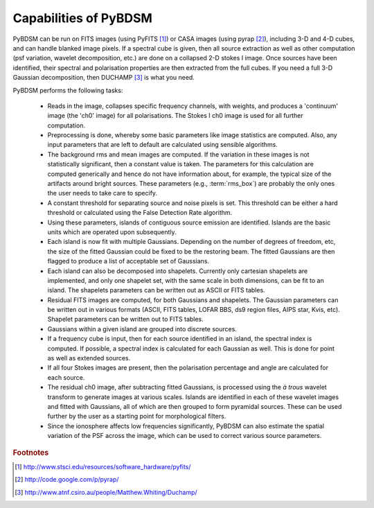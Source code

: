 **********************
Capabilities of PyBDSM
**********************

PyBDSM can be run on FITS images (using PyFITS [#f1]_) or CASA images (using pyrap [#f2]_), including 3-D and 4-D cubes, and can handle blanked image pixels. If a spectral cube is given, then all source extraction as well as other computation (psf variation, wavelet decomposition, etc.) are done on a collapsed 2-D stokes I image. Once sources have been identified, their spectral and polarisation properties are then extracted from the full cubes. If you need a full 3-D Gaussian decomposition, then DUCHAMP [#f3]_ is what you need.

PyBDSM performs the following tasks:

    * Reads in the image, collapses specific frequency channels, with weights, and produces a 'continuum' image (the 'ch0' image) for all polarisations. The Stokes I ch0 image is used for all further computation.
    
    * Preprocessing is done, whereby some basic parameters like image statistics are computed. Also, any input parameters that are left to default are calculated using sensible algorithms.
    
    * The background rms and mean images are computed. If the variation in these images is not statistically significant, then a constant value is taken. The parameters for this calculation are computed generically and hence do not have information about, for example, the typical size of the artifacts around bright sources. These parameters (e.g., :term:`rms_box`) are probably the only ones the user needs to take care to specify.
    
    * A constant threshold for separating source and noise pixels is set. This threshold can be either a hard threshold or calculated using the False Detection Rate algorithm.
    
    * Using these parameters, islands of contiguous source emission are identified. Islands are the basic units which are operated upon subsequently.
    
    * Each island is now fit with multiple Gaussians. Depending on the number of degrees of freedom, etc, the size of the fitted Gaussian could be fixed to be the restoring beam. The fitted Gaussians are then flagged to produce a list of acceptable set of Gaussians.
    
    * Each island can also be decomposed into shapelets. Currently only cartesian shapelets are implemented, and only one shapelet set, with the same scale in both dimensions, can be fit to an island. The shapelets parameters can be written out as ASCII or FITS tables.
    
    * Residual FITS images are computed, for both Gaussians and shapelets. The Gaussian parameters can be written out in various formats (ASCII, FITS tables, LOFAR BBS, ds9 region files, AIPS star, Kvis, etc). Shapelet parameters can be written out to FITS tables.
    
    * Gaussians within a given island are grouped into discrete sources.
    
    * If a frequency cube is input, then for each source identified in an island, the spectral index is computed. If possible, a spectral index is calculated for each Gaussian as well. This is done for point as well as extended sources.
    
    * If all four Stokes images are present, then the polarisation percentage and angle are calculated for each source. 
    
    * The residual ch0 image, after subtracting fitted Gaussians, is processed using the *à trous* wavelet transform to generate images at various scales. Islands are identified in each of these wavelet images and fitted with Gaussians, all of which are then grouped to form pyramidal sources. These can be used further by the user as a starting point for morphological filters.
    
    * Since the ionosphere affects low frequencies significantly, PyBDSM can also estimate the spatial variation of the PSF across the image, which can be used to correct various source parameters.

.. rubric:: Footnotes
.. [#f1] http://www.stsci.edu/resources/software_hardware/pyfits/
.. [#f2] http://code.google.com/p/pyrap/
.. [#f3] http://www.atnf.csiro.au/people/Matthew.Whiting/Duchamp/
